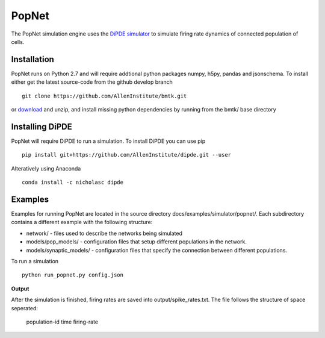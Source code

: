 PopNet
======

The PopNet simulation engine uses the `DiPDE simulator <http://alleninstitute.github.io/dipde/>`_ to simulate firing
rate dynamics of connected population of cells.

Installation
------------
PopNet runs on Python 2.7 and will require addtional python packages numpy, h5py, pandas and jsonschema. To install
either get the latest source-code from the github develop branch
::

  git clone https://github.com/AllenInstitute/bmtk.git

or `download <https://github.com/AllenInstitute/bmtk/archive/develop.zip>`_ and unzip, and install missing python
dependencies by running from the bmtk/ base directory


Installing DiPDE
----------------
PopNet will require DiPDE to run a simulation. To install DiPDE you can use pip
::

   pip install git+https://github.com/AllenInstitute/dipde.git --user

Alteratively using Anaconda
::

   conda install -c nicholasc dipde

Examples
--------
Examples for running PopNet are located in the source directory docs/examples/simulator/popnet/. Each subdirectory contains
a different example with the following structure:

* network/ - files used to describe the networks being simulated
* models/pop_models/ - configuration files that setup different populations in the network.
* models/synaptic_models/ - configuration files that specify the connection between different populations.

To run a simulation
::

   python run_popnet.py config.json

**Output**

After the simulation is finished, firing rates are saved into output/spike_rates.txt. The file follows the structure of
space seperated:

   population-id  time  firing-rate